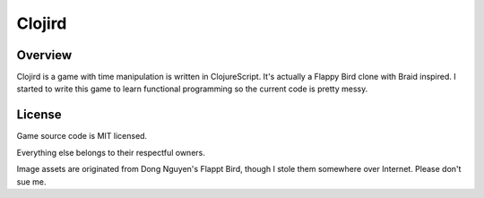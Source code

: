 =======
Clojird
=======

Overview
--------

Clojird is a game with time manipulation is written in ClojureScript. It's actually a Flappy Bird clone with Braid inspired.
I started to write this game to learn functional programming so the current code is pretty messy.

License
-------

Game source code is MIT licensed.

Everything else belongs to their respectful owners.

Image assets are originated from Dong Nguyen's Flappt Bird, though I stole them somewhere over Internet. Please don't sue me.
